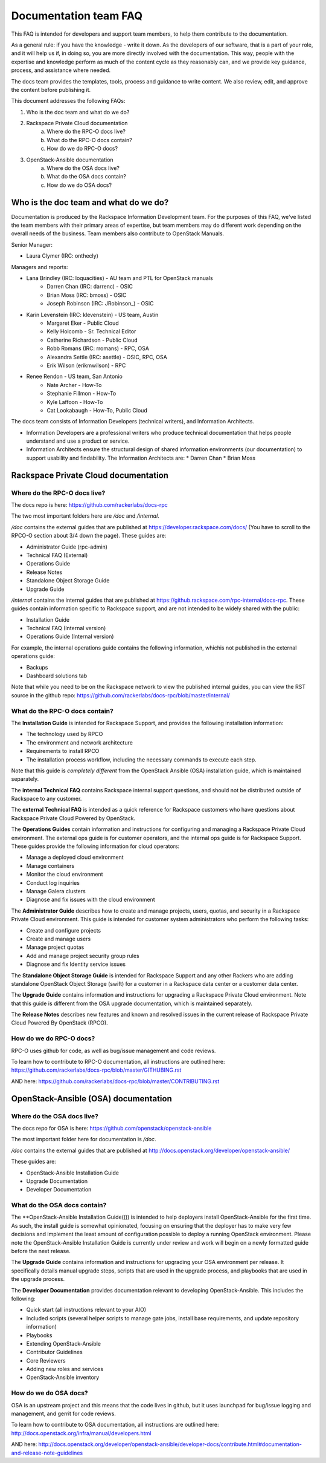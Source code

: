 ======================
Documentation team FAQ
======================

This FAQ is intended for developers and support team members, to help them
contribute to the documentation.

As a general rule: if you have the knowledge - write it down. As the developers of
our software, that is a part of your role, and it will help us if, in doing so,
you are more directly involved with the documentation. This way, people with the
expertise and knowledge perform as much of the content cycle
as they reasonably can, and we provide key guidance, process, and assistance where needed.

The docs team provides the templates, tools, process and guidance to write content.
We also review, edit, and approve the content before publishing it.

This document addresses the following FAQs:

1. Who is the doc team and what do we do?
2. Rackspace Private Cloud documentation
	a. Where do the RPC-O docs live?
	b. What do the RPC-O docs contain?
	c. How do we do RPC-O docs?
3. OpenStack-Ansible documentation
	a. Where do the OSA docs live?
	b. What do the OSA docs contain?
	c. How do we do OSA docs?

Who is the doc team and what do we do?
~~~~~~~~~~~~~~~~~~~~~~~~~~~~~~~~~~~~~~

Documentation is produced by the Rackspace Information Development team. For the
purposes of this FAQ, we've listed the team members with their primary
areas of expertise, but team members may do different work depending on the
overall needs of the business. Team members also contribute to OpenStack Manuals.

Senior Manager:

* Laura Clymer (IRC: onthecly)

Managers and reports:

* Lana Brindley (IRC: loquacities) - AU team and PTL for OpenStack manuals
	* Darren Chan (IRC: darrenc) - OSIC
	* Brian Moss (IRC: bmoss) - OSIC
	* Joseph Robinson (IRC: JRobinson_) - OSIC
* Karin Levenstein (IRC: klevenstein) - US team, Austin
	* Margaret Eker - Public Cloud
	* Kelly Holcomb - Sr. Technical Editor
	* Catherine Richardson - Public Cloud
	* Robb Romans (IRC: rromans) - RPC, OSA
	* Alexandra Settle (IRC: asettle) - OSIC, RPC, OSA
	* Erik Wilson (erikmwilson) - RPC
* Renee Rendon - US team, San Antonio
	* Nate Archer - How-To
	* Stephanie Fillmon - How-To
	* Kyle Laffoon - How-To
	* Cat Lookabaugh - How-To, Public Cloud

The docs team consists of Information Developers (technical writers), and
Information Architects.

* Information Developers are a professional writers who produce technical documentation
  that helps people understand and use a product or service.
* Information Architects ensure the structural design of shared information
  environments (our documentation) to support usability and findability.
  The Information Architects are:
  * Darren Chan
  * Brian Moss

Rackspace Private Cloud documentation
~~~~~~~~~~~~~~~~~~~~~~~~~~~~~~~~~~~~~

Where do the RPC-O docs live?
-----------------------------

The docs repo is here: https://github.com/rackerlabs/docs-rpc

The two most important folders here are `/doc` and `/internal`.

`/doc` contains the external guides that are published at https://developer.rackspace.com/docs/
(You have to scroll to the RPCO-O section about 3/4
down the page). These guides are:

* Administrator Guide (rpc-admin)
* Technical FAQ (External)
* Operations Guide
* Release Notes
* Standalone Object Storage Guide
* Upgrade Guide

`/internal` contains the internal guides that are published at
https://github.rackspace.com/rpc-internal/docs-rpc. These guides contain
information specific to Rackspace support, and are not intended to be widely
shared with the public:

* Installation Guide
* Technical FAQ (Internal version)
* Operations Guide (Internal version)

For example, the internal operations guide contains the following information,
whichis not published in the external operations guide:

* Backups
* Dashboard solutions tab

Note that while you need to be on the Rackspace network to view the published
internal guides, you can view the RST source in the github repo:
https://github.com/rackerlabs/docs-rpc/blob/master/internal/

What do the RPC-O docs contain?
-------------------------------

The **Installation Guide** is intended for Rackspace Support, and provides
the following installation information:

* The technology used by RPCO
* The environment and network architecture
* Requirements to install RPCO
* The installation process workflow, including the necessary commands to execute each step.

Note that this guide is *completely different* from the OpenStack Ansible
(OSA) installation guide, which is maintained separately.

The **internal Technical FAQ** contains Rackspace internal support questions, and should not
be distributed outside of Rackspace to any customer.

The **external Technical FAQ** is intended as a quick reference for Rackspace
customers who have questions about Rackspace Private Cloud Powered by OpenStack.

The **Operations Guides** contain information and instructions for configuring
and managing a Rackspace Private Cloud environment. The external ops guide is
for customer operators, and the internal ops guide is for Rackspace Support.
These guides provide the following information for cloud operators:

* Manage a deployed cloud environment
* Manage containers
* Monitor the cloud environment
* Conduct log inquiries
* Manage Galera clusters
* Diagnose and fix issues with the cloud environment

The **Administrator Guide** describes how to create and manage projects, users,
quotas, and security in a Rackspace Private Cloud environment. This guide is
intended for customer system administrators who perform the following tasks:

* Create and configure projects
* Create and manage users
* Manage project quotas
* Add and manage project security group rules
* Diagnose and fix Identity service issues

The **Standalone Object Storage Guide** is intended for Rackspace Support and any
other Rackers who are adding standalone OpenStack Object Storage (swift) for a
customer in a Rackspace data center or a customer data center.

The **Upgrade Guide** contains information and instructions for upgrading a
Rackspace Private Cloud environment. Note that this guide is different from
the OSA upgrade documentation, which is maintained separately.

The **Release Notes** describes new features and known and resolved issues in the
current release of Rackspace Private Cloud Powered By OpenStack (RPCO).

How do we do RPC-O docs?
------------------------

RPC-O uses github for code, as well as bug/issue management and code reviews.

To learn how to contribute to RPC-O documentation, all instructions are outlined
here: https://github.com/rackerlabs/docs-rpc/blob/master/GITHUBING.rst

AND here: https://github.com/rackerlabs/docs-rpc/blob/master/CONTRIBUTING.rst


OpenStack-Ansible (OSA) documentation
~~~~~~~~~~~~~~~~~~~~~~~~~~~~~~~~~~~~~

Where do the OSA docs live?
---------------------------

The docs repo for OSA is here: https://github.com/openstack/openstack-ansible

The most important folder here for documentation is `/doc`.

`/doc` contains the external guides that are published at http://docs.openstack.org/developer/openstack-ansible/

These guides are:

* OpenStack-Ansible Installation Guide
* Upgrade Documentation
* Developer Documentation

What do the OSA docs contain?
-----------------------------

The **OpenStack-Ansible Installation Guide(()) is intended to help deployers
install OpenStack-Ansible for the first time. As such, the install guide
is somewhat opinionated, focusing on ensuring that the deployer has to make
very few decisions and implement the least amount of configuration possible
to deploy a running OpenStack environment.
Please note the OpenStack-Ansible Installation Guide is currently under
review and work will begin on a newly formatted guide before the next release.

The **Upgrade Guide** contains information and instructions for upgrading
your OSA environment per release. It specifically details manual upgrade steps,
scripts that are used in the upgrade process, and playbooks that are used in
the upgrade process.

The **Developer Documentation** provides documentation relevant to developing
OpenStack-Ansible. This includes the following:

* Quick start (all instructions relevant to your AIO)
* Included scripts (several helper scripts to manage gate jobs, install base requirements,
  and update repository information)
* Playbooks
* Extending OpenStack-Ansible
* Contributor Guidelines
* Core Reviewers
* Adding new roles and services
* OpenStack-Ansible inventory

How do we do OSA docs?
----------------------

OSA is an upstream project and this means that the code lives in github,
but it uses launchpad for bug/issue logging and management, and gerrit for code reviews.

To learn how to contribute to OSA documentation, all instructions are outlined
here: http://docs.openstack.org/infra/manual/developers.html

AND here: http://docs.openstack.org/developer/openstack-ansible/developer-docs/contribute.html#documentation-and-release-note-guidelines
